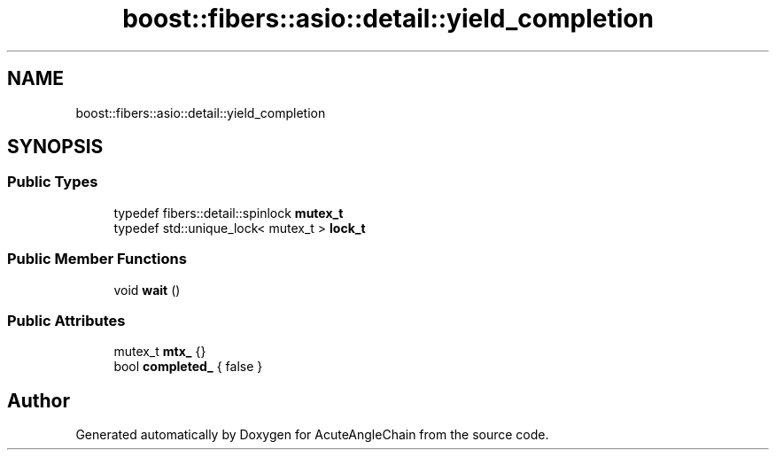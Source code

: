 .TH "boost::fibers::asio::detail::yield_completion" 3 "Sun Jun 3 2018" "AcuteAngleChain" \" -*- nroff -*-
.ad l
.nh
.SH NAME
boost::fibers::asio::detail::yield_completion
.SH SYNOPSIS
.br
.PP
.SS "Public Types"

.in +1c
.ti -1c
.RI "typedef fibers::detail::spinlock \fBmutex_t\fP"
.br
.ti -1c
.RI "typedef std::unique_lock< mutex_t > \fBlock_t\fP"
.br
.in -1c
.SS "Public Member Functions"

.in +1c
.ti -1c
.RI "void \fBwait\fP ()"
.br
.in -1c
.SS "Public Attributes"

.in +1c
.ti -1c
.RI "mutex_t \fBmtx_\fP {}"
.br
.ti -1c
.RI "bool \fBcompleted_\fP { false }"
.br
.in -1c

.SH "Author"
.PP 
Generated automatically by Doxygen for AcuteAngleChain from the source code\&.
